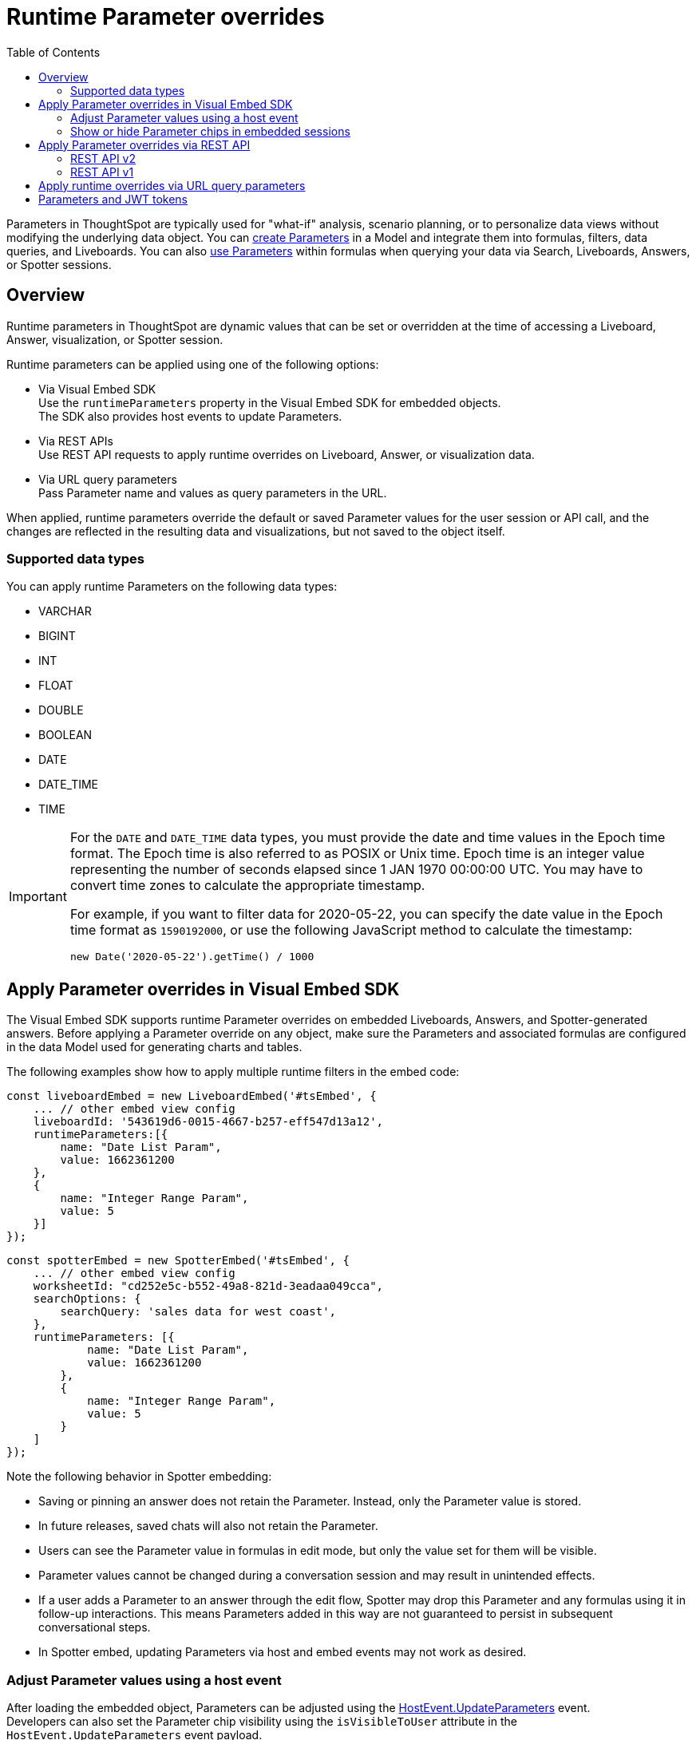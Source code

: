 = Runtime Parameter overrides
:toc: true
:toclevels: 2

:page-title: Runtime Parameters
:page-pageid: runtime-params
:page-description: Use Parameters to run multiple scenarios with adjustable values, without changing your answer.

Parameters in ThoughtSpot are typically used for "what-if" analysis, scenario planning, or to personalize data views without modifying the underlying data object. You can link:https://docs.thoughtspot.com/cloud/latest/parameters-create[create Parameters^] in a Model and integrate them into formulas, filters, data queries, and Liveboards. You can also link:https://docs.thoughtspot.com/cloud/latest/parameters-use[use Parameters^] within formulas when querying your data via Search, Liveboards, Answers, or Spotter sessions.

== Overview
Runtime parameters in ThoughtSpot are dynamic values that can be set or overridden at the time of accessing a Liveboard, Answer, visualization, or Spotter session.

Runtime parameters can be applied using one of the following options:

* Via Visual Embed SDK +
Use the `runtimeParameters` property in the Visual Embed SDK for embedded objects. +
The SDK also provides host events to update Parameters.
* Via REST APIs +
Use REST API requests to apply runtime overrides on Liveboard, Answer, or visualization data.
* Via URL query parameters +
Pass Parameter name and values as query parameters in the URL.

When applied, runtime parameters override the default or saved Parameter values for the user session or API call, and the changes are reflected in the resulting data and visualizations, but not saved to the object itself.

=== Supported data types

You can apply runtime Parameters on the following data types:

* VARCHAR
* BIGINT
* INT
* FLOAT
* DOUBLE
* BOOLEAN
* DATE
* DATE_TIME
* TIME

[IMPORTANT]
====
For the `DATE` and `DATE_TIME` data types, you must provide the date and time values in the Epoch time format. The Epoch time is also referred to as POSIX or Unix time. Epoch time is an integer value representing the number of seconds elapsed since 1 JAN 1970 00:00:00 UTC. You may have to convert time zones to calculate the appropriate timestamp.

For example, if you want to filter data for 2020-05-22, you can specify the date value in the Epoch time format as `1590192000`, or use the following JavaScript method to calculate the timestamp:

----
new Date('2020-05-22').getTime() / 1000
----
====

== Apply Parameter overrides in Visual Embed SDK

The Visual Embed SDK supports runtime Parameter overrides on embedded Liveboards, Answers, and Spotter-generated answers. Before applying a Parameter override on any object, make sure the Parameters and associated formulas are configured in the data Model used for generating charts and tables.

The following examples show how to apply multiple runtime filters in the embed code:

[source,JavaScript]
----
const liveboardEmbed = new LiveboardEmbed('#tsEmbed', {
    ... // other embed view config
    liveboardId: '543619d6-0015-4667-b257-eff547d13a12',
    runtimeParameters:[{
        name: "Date List Param",
        value: 1662361200
    },
    {
        name: "Integer Range Param",
        value: 5
    }]
});
----

[source,JavaScript]
----
const spotterEmbed = new SpotterEmbed('#tsEmbed', {
    ... // other embed view config
    worksheetId: "cd252e5c-b552-49a8-821d-3eadaa049cca",
    searchOptions: {
        searchQuery: 'sales data for west coast',
    },
    runtimeParameters: [{
            name: "Date List Param",
            value: 1662361200
        },
        {
            name: "Integer Range Param",
            value: 5
        }
    ]
});
----

Note the following behavior in Spotter embedding:

* Saving or pinning an answer does not retain the Parameter. Instead, only the Parameter value is stored.
* In future releases, saved chats will also not retain the Parameter.
* Users can see the Parameter value in formulas in edit mode, but only the value set for them will be visible.
* Parameter values cannot be changed during a conversation session and may result in unintended effects.
* If a user adds a Parameter to an answer through the edit flow, Spotter may drop this Parameter and any formulas using it in follow-up interactions. This means Parameters added in this way are not guaranteed to persist in subsequent conversational steps.
* In Spotter embed, updating Parameters via host and embed events may not work as desired.

=== Adjust Parameter values using a host event
After loading the embedded object, Parameters can be adjusted using the link:https://developers.thoughtspot.com/docs/Enumeration_HostEvent#_updateparameters[HostEvent.UpdateParameters] event. +
Developers can also set the Parameter chip visibility using the `isVisibleToUser` attribute in the `HostEvent.UpdateParameters` event payload.

[source,JavaScript]
----
liveboardEmbed.trigger(HostEvent.UpdateParameters, [{
        name: "Date List Param",
        value: 1656914873,
        isVisibleToUser: false
    },
    {
        name: "Integer Range Param",
        value: 10,
        isVisibleToUser: false
    }
])
----

[IMPORTANT]
====
Although the SDK allows setting `isVisibleToUser` for multiple Parameters in a single `HostEvent.UpdateParameters` request, we do not recommend passing different values of `isVisibleToUser` in a single `HostEvent.UpdateParameters` request. If you need to set different `isVisibleToUser` values for different Parameters, make separate `HostEvent.UpdateParameters` requests for each distinct override.
====

=== Show or hide Parameter chips in embedded sessions

Parameter values can be set or overridden using the following methods:

* The `runtimeParameters` property in ThoughtSpot's Visual Embed SDK. +
Hides Parameter chips by default, but the Parameter values are applied to visualizations.
* The `HostEvent.UpdateParameters` event in the Visual Embed SDK. +
Allows overriding Parameter values and setting `isVisibleToUser` to show or hide the chip. By default, `isVisibleToUser` is set to `false`, so the chip is hidden, but the Parameter value is applied to visualizations.
* URL Parameter override (without SDK)  +
Hides Parameter chips by default, but the value is applied to visualizations.

The following table describes parameter chip behavior in the embedded view:

[width="100%" cols="5,6,8,8"]
[options='header']
|=====
|Parameter chip state|Initialization method| Update via `HostEvent.UpdateParameters`? | Can change chip visibility?
|Visible a| No overrides applied | Possible a|Yes. By default, the chip will be hidden after an update via `HostEvent.UpdateParameters`.
To retain chip visibility after an override, you must explicitly set `isVisibleToUser` to `true` in your `HostEvent.UpdateParameters` request.
|Hidden a| Overrides applied via `runtimeParameters`  in the Visual Embed SDK | Possible | No
|Hidden | Overrides applied via URL parameters| Possible| No
|=====

==== Hide Parameter chips
To hide the parameter chip, initialize a Parameter override before loading the ThoughtSpot page using one of the following methods:

* The `runtimeParameters` object in the Visual Embed SDK
* By applying a Parameter override directly in the URL

You can also set the `isVisibleToUser` attribute to `false` in the `HostEvent.UpdateParameters` event payload to hide the chip after the Parameter update.

[source,JavaScript]
----
liveboardEmbed.trigger(HostEvent.UpdateParameters, [{
    name: "Integer Range Param",
    value: 10,
    isVisibleToUser: false
}])
----

==== Show Parameter chips

To show a Parameter chip, update the Parameter value using `HostEvent.UpdateParameters` after the page has loaded. +

Note that if a Parameter chip was hidden during initialization via `runtimeParameters` in the Visual Embed SDK or URL query parameters, its visibility cannot be modified. The chip will remain hidden in the embedded session regardless of the `isVisibleToUser` setting in the `HostEvent.UpdateParameters` payload.

However, if a Parameter chip is visible after initialization, you can retain its state by setting `isVisibleToUser` to `true`:

[source,JavaScript]
----
liveboardEmbed.trigger(HostEvent.UpdateParameters, [{
    name: "Integer Range Param",
    value: 10,
    isVisibleToUser: true
}])
----

== Apply Parameter overrides via REST API

You can apply Parameter overrides to a Liveboard or Answer using REST v1 and v2 API endpoints.
Before applying a Parameter override on a Liveboard or Answer object, ensure that the Parameters are configured in the source Model.

=== REST API v2

You can apply runtime Parameters when sending an API request to the following v2 API endpoints:

`POST /api/rest/2.0/searchdata` (Search data)::
+
Allows searching data from a given data source.
+
[source,cURL]
----
curl -X POST \
  --url 'https://{ThoughtSpot-Host}/api/rest/2.0/searchdata' \
  -H 'Authorization: Bearer {access-token}' \
  -H 'Accept: application/json'\
  -H 'Content-Type: application/json' \
  --data-raw '{
  "query_string": "[revenue][color]",
  "logical_table_identifier": "540c4503-5bc7-4727-897b-f7f4d78dd2ff",
  "runtime_param_override": {
    "param1": "Date List Param",
    "paramVal1": 1672567200,
    "param2": "Integer Range Param ",
    "paramVal2": 5
  }
}'
----

`POST /api/rest/2.0/metadata/liveboard/data` (Fetch Liveboard data)::
+
Gets data from the Liveboard specified in the API request.
+
[source,cURL]
----
curl -X POST \
  --url 'https://{ThoughtSpot-Host}/api/rest/2.0/metadata/liveboard/data' \
  -H 'Authorization: Bearer {access-token}'\
  -H 'Accept: application/json'\
  -H 'Content-Type: application/json' \
  --data-raw '{
  "metadata_identifier": "9bd202f5-d431-44bf-9a07-b4f7be372125",
  "runtime_param_override": {
    "param1": "Date List Param",
    "paramVal1": 1672567200,
    "param2": "Integer Range Param ",
    "paramVal2": 5
  }
}'
----

`POST /api/rest/2.0/metadata/answer/data` (Fetch Answer data)::
+
Gets data from a saved Answer.
+
[source,cURL]
----
curl -X POST \
  --url 'https://{ThoughtSpot-Host}/api/rest/2.0/metadata/answer/data' \
  -H 'Authorization: Bearer {access-token}'\
  -H 'Accept: application/json'\
  -H 'Content-Type: application/json' \
  --data-raw '{
  "metadata_identifier": "0fb54198-868d-45de-8929-139b0089e964",
  "runtime_param_override": {
    "param1": "Double List Param",
    "paramVal1": 0.5,
    "param2": "Date Param",
    "paramVal2": 1696932000
  }
}'
----

`POST /api/rest/2.0/report/liveboard` (Export Liveboard Report)::
+
Gets data from a Liveboard in the file format specified in the API request.

+
[source,cURL]
----
curl -X POST \
  --url 'https://{ThoughtSpot-Host}/api/rest/2.0/report/liveboard' \
  -H 'Authorization: Bearer {access-token}'\
  -H 'Content-Type: application/json' \
  --data-raw '{
  "metadata_identifier": "9bd202f5-d431-44bf-9a07-b4f7be372125",
  "file_format": "PNG",
  "runtime_param_override": {
    "param1": "Date List Param",
    "paramVal1": 1672567200,
    "param2": "Integer Range Param ",
    "paramVal2": 5
  }
}'
----

`POST /api/rest/2.0/report/answer` (Export Answer Report)::
+
Gets data from a saved Answer in the file format specified in the API request.

+
[source,cURL]
----
curl -X POST \
  --url 'https://{ThoughtSpot-Host}/api/rest/2.0/report/answer' \
  -H 'Authorization: Bearer {access-token}'\
  -H 'Content-Type: application/json' \
  --data-raw '{
  "metadata_identifier": "0fb54198-868d-45de-8929-139b0089e964",
  "file_format": "PNG",
  "runtime_param_override": {
    "param1": "Double List Param",
    "paramVal1": 0.5,
    "param2": "Date Param",
    "paramVal2": 1696932000
  }
}'
----

=== REST API v1
You can apply runtime Parameters when sending an API request to the following v1 Data API endpoints:

* `/tspublic/v1/pinboarddata` (Liveboard data API)
* `/tspublic/v1/searchdata` (Search data API)

==== Liveboard data

To apply overrides to a Liveboard via REST API, add Parameters to the xref:pinboarddata.adoc[Liveboard data API] request URL as shown in the example here:

----
https://{ThoughtSpot-host}/callosum/v1/tspublic/v1/pinboarddata?id=86bedf72-c718-49cc-9f49-6e8870233f35&batchsize=-1&pagenumber=-1&offset=-1&formattype=COMPACT&param1=Double%20list%20param&paramVal1=0
----

If the API request is valid, overrides are applied to the Liveboard data, and ThoughtSpot returns the requested data in the API response.

[source,JSON]
----
{
    "adfaa348-755b-4b95-94ff-220c94c0c8b6": {
        "columnNames": [
            "Ship Mode",
            "Total Tax",
            "Adjusted Tax"
        ],
        "data": [
            [
                "fob",
                7,
                0.0
            ],
            [
                "mail",
                2,
                0.0
            ]
        ],
        "samplingRatio": 1.0,
        "totalRowCount": 2,
        "rowCount": 2,
        "pageSize": 100000,
        "offset": 0,
        "name": "Parameters Answer"
    }
}
----

==== Search data

To apply overrides on an Answer obtained from a new search query, append the Parameter attributes to the xref:search-data-api.adoc[search data API] request URL as shown here:

----
https://{ThoughtSpot-host}/callosum/v1/tspublic/v1/searchdata?query_string=%20%5BTax%5D%5BShip%20Mode%5D&data_source_guid=540c4503-5bc7-4727-897b-f7f4d78dd2ff&batchsize=-1&pagenumber=-1&offset=-1&formattype=COMPACT&param1=Double%20list%20param&paramVal1=0
----

==== Add additional Parameters

You can add additional Parameters in the URL by incrementing the number for each Parameter attribute; for example, param1, param2, paramVal1, paramVal2, and so on. To add additional overrides, specify the values by separating them with an ampersand (&) as shown in the examples here:

.URL
----
https://{ThoughtSpot-host}/?param1=double%20list%20param&paramVal1=0&param2=double%20param&paramVal2=0#/pinboard/d084c256-e284-4fc4-b80c-111cb606449a
----

.REST API request
----
https://{ThoughtSpot-host}/callosum/v1/tspublic/v1/pinboarddata?id=e36ee65e-64be-436b-a29a-22d8998c4fae&batchsize=-1&pagenumber=-1&offset=-1&formattype=COMPACT&param1=double%20list%20param&paramVal1=0&param2=double%20param&paramVal2=0
----

== Apply runtime overrides via URL query parameters

You can apply overrides to Parameter values at runtime and visualize data with the adjusted values. Like runtime filters, you can append the Parameter attribute to the object URLs and modify the resulting output.

For example, if you want to override the value of the inflation Parameter on a Liveboard or Answer, add the Parameters to the object URL as shown in these examples:

.Liveboard
----
https://{ThoughtSpot-host}/?param1=Discount&paramVal1=0.25#/pinboard/d084c256-e284-4fc4-b80c-111cb606449a
----

.Saved Answer
----
https://{ThoughtSpot-host}/?param1=Discount&paramVal1=0.25#/saved-answer/3e84d95c-986e-4154-8362-3807906dad50
----

.Search data
----
https://{ThoughtSpot-host}/?param1=Discount&paramVal1=0.25#/answer/
----

[IMPORTANT]
====
ThoughtSpot returns an error if an object URL with Parameter attributes exceeds 2000 characters.
====

== Parameters and JWT tokens
Parameters work differently when used in JWT tokens to secure values for users.
Setting a Parameter value via a JWT token will not hide the Parameter value by default. It lets you display a placeholder value on the Parameter chip, for example “Secured”, to indicate that the Parameter is used for security purposes. Note that the placeholder Parameter value is the default value set in your Parameter. Business users will see this value on the Parameter chip. However, the value of the parameter being used in the data displayed will be the one passed via the JWT token.

Regardless of the user's interaction with the Parameter chip, Parameter values initiated via the JWT token cannot be overridden through the UI, to guarantee its use for security purposes only.

ThoughtSpot recommends hiding the Parameter chip while using a JWT token to minimize confusion. To do so, set the `is_hidden` flag to `true` in the Model TML for all Parameter columns that you wish to hide from ThoughtSpot's user interface:

[.widthAuto]
image:./images/parameter_hidden.png[Parameter hidden]

[width="100%" cols="5,5,8"]
[options='header']
|=====
|Is the Parameter value passed via a JWT?|
Is the `is_hidden` property enabled for the Parameter in the Model? |Parameter chip behavior
|Yes|No| The Parameter chip is visible and shows the parameter's default value. It uses the
 Parameter value defined in the JWT in the data.
User interactions with the filter chip will be ignored due to Parameter value defined via JWT token being locked.
|Yes|Yes| The Parameter chip will be hidden. Uses the Parameter value defined in the JWT token.
|=====




